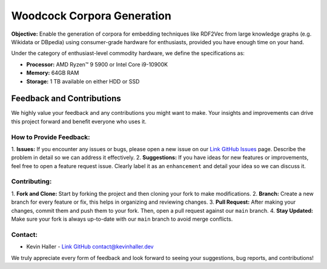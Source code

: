 Woodcock Corpora Generation
===========================

.. image:: docs/graphics/woodcock.png
    :width: 400
    :align: center
    :alt: American Woodcock pixel art (DALL-E)

**Objective:** Enable the generation of corpora for embedding techniques like
RDF2Vec from large knowledge graphs (e.g. Wikidata or DBpedia) using
consumer-grade hardware for enthusiasts, provided you have enough time on your
hand.

Under the category of enthusiast-level commodity hardware, we define the
specifications as:

- **Processor:** AMD Ryzen™ 9 5900 or Intel Core i9-10900K
- **Memory:** 64GB RAM
- **Storage:** 1 TB available on either HDD or SSD

Feedback and Contributions
--------------------------
We highly value your feedback and any contributions you might want to make. Your
insights and improvements can drive this project forward and benefit everyone
who uses it.

How to Provide Feedback:
^^^^^^^^^^^^^^^^^^^^^^^^

1. **Issues:** If you encounter any issues or bugs, please open a new issue on
our `Link GitHub Issues <https://github.com/khaller93/woodcock/issues>`_ page.
Describe the problem in detail so we can address it effectively.
2. **Suggestions:** If you have ideas for new features or improvements, feel
free to open a feature request issue. Clearly label it as an ``enhancement`` and
detail your idea so we can discuss it.

Contributing:
^^^^^^^^^^^^^

1. **Fork and Clone:** Start by forking the project and then cloning your fork
to make modifications.
2. **Branch:** Create a new branch for every feature or fix, this helps in
organizing and reviewing changes.
3. **Pull Request:** After making your changes, commit them and push them to
your fork. Then, open a pull request against our ``main`` branch.
4. **Stay Updated:** Make sure your fork is always up-to-date with our ``main``
branch to avoid merge conflicts.

Contact:
^^^^^^^^

- Kevin Haller - `Link GitHub contact@kevinhaller.dev <mailto:contact@kevinhaller.dev>`_

We truly appreciate every form of feedback and look forward to seeing your
suggestions, bug reports, and contributions!